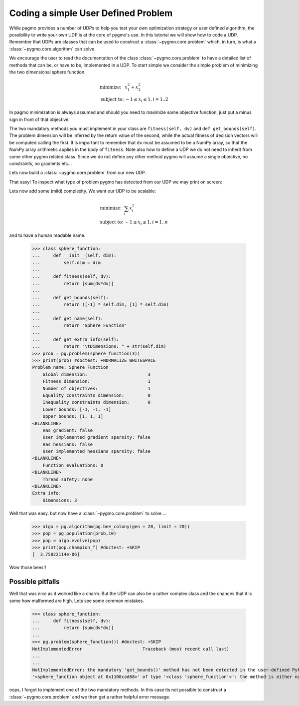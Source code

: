 .. _py_tutorial_coding_udp_simple:

Coding a simple User Defined Problem
------------------------------------

While pagmo provides a number of UDPs to help you test your own optimization strategy or user defined algorithm, the possibility
to write your own UDP is at the core of pygmo's use. In this tutorial we will show how to code a UDP. Remember that UDPs are classes that can be used 
to construct a :class:`~pygmo.core.problem` which, in turn, is what a :class:`~pygmo.core.algorithm` can solve.

We encourage the user to read the documentation of the class :class:`~pygmo.core.problem` to have a detailed list of methods that can be, or have to be,
implemented in a UDP. To start simple we consider the simple problem of minimizing the two dimensional sphere function.

.. math::
   \begin{array}{ll}
     \mbox{minimize: } & x_1^2+x_2^2 \\
     \mbox{subject to:} & -1 \le x_i \le 1, i = 1..2
   \end{array}

In pagmo minimization is always assumed and should you need to maximize some objective function, just put a minus sign in front of that objective.

.. doctest::

    >>> class sphere_function:
    ...     def fitness(self, dv):
    ...         return [sum(dv*dv)]
    ...         
    ...     def get_bounds(self):
    ...         return ([-1,-1],[1,1])

The two mandatory methods you must implement in your class are ``fitness(self, dv)`` and ``def get_bounds(self)``. The problem dimension
will be inferred by the return value of the second, while the actual fitness of decision vectors will be computed calling the first.
It is important to remember that ``dv`` must be assumed to be a NumPy array, so that the NumPy array arithmetic applies in 
the body of ``fitness``. Note also how to define a UDP we do not need to inherit from some other pygmo related class. 
Since we do not define any other method pygmo will assume a single objective, no constraints, no gradients etc...

Lets now build a :class:`~pygmo.core.problem` from our new UDP.

.. doctest::

    >>> import pygmo as pg
    >>> prob = pg.problem(sphere_function())

That easy! To inspect what type of problem pygmo has detected from our UDP we may print on screen:

.. doctest::

    >>> print(prob) #doctest: +NORMALIZE_WHITESPACE
    Problem name: <class 'sphere_function'>
    	Global dimension:			2
    	Fitness dimension:			1
    	Number of objectives:			1
    	Equality constraints dimension:		0
    	Inequality constraints dimension:	0
    	Lower bounds: [-1, -1]
    	Upper bounds: [1, 1]
    <BLANKLINE>
    	Has gradient: false
    	User implemented gradient sparsity: false
    	Has hessians: false
    	User implemented hessians sparsity: false
    <BLANKLINE>
    	Function evaluations: 0
    <BLANKLINE>
    	Thread safety: none
    <BLANKLINE>

Lets now add some (mild) complexity. We want our UDP to be scalable:

.. math::
   \begin{array}{ll}
     \mbox{minimize: } & \sum_i x_i^2 \\
     \mbox{subject to:} & -1 \le x_i \le 1, i = 1..n
   \end{array}

and to have a human readable name.

    >>> class sphere_function:
    ...     def __init__(self, dim):
    ...         self.dim = dim
    ...
    ...     def fitness(self, dv):
    ...         return [sum(dv*dv)]
    ...         
    ...     def get_bounds(self):
    ...         return ([-1] * self.dim, [1] * self.dim)
    ...
    ...     def get_name(self):
    ...         return "Sphere Function"
    ...
    ...     def get_extra_info(self):
    ...         return "\tDimensions: " + str(self.dim)
    >>> prob = pg.problem(sphere_function(3))
    >>> print(prob) #doctest: +NORMALIZE_WHITESPACE
    Problem name: Sphere Function
    	Global dimension:			3
    	Fitness dimension:			1
    	Number of objectives:			1
    	Equality constraints dimension:		0
    	Inequality constraints dimension:	0
    	Lower bounds: [-1, -1, -1]
    	Upper bounds: [1, 1, 1]
    <BLANKLINE>
    	Has gradient: false
    	User implemented gradient sparsity: false
    	Has hessians: false
    	User implemented hessians sparsity: false
    <BLANKLINE>
    	Function evaluations: 0
    <BLANKLINE>
    	Thread safety: none
    <BLANKLINE>
    Extra info:
    	Dimensions: 3

Well that was easy, but now have a :class:`~pygmo.core.problem` to solve ... 

    >>> algo = pg.algorithm(pg.bee_colony(gen = 20, limit = 20))
    >>> pop = pg.population(prob,10)
    >>> pop = algo.evolve(pop)
    >>> print(pop.champion_f) #doctest: +SKIP
    [  3.75822114e-06]

Wow those bees!! 

Possible pitfalls
^^^^^^^^^^^^^^^^^

Well that was nice as it worked like a charm. But the UDP can also be a rather complex class and the chances
that it is some how malformed are high. Lets see some common mistakes.

    >>> class sphere_function:
    ...     def fitness(self, dv):
    ...         return [sum(dv*dv)]
    ...         
    >>> pg.problem(sphere_function()) #doctest: +SKIP
    NotImplementedError                       Traceback (most recent call last)
    ...
    ...
    NotImplementedError: the mandatory 'get_bounds()' method has not been detected in the user-defined Python problem
    '<sphere_function object at 0x1108cad68>' of type '<class 'sphere_function'>': the method is either not present or not callable


oops, I forgot to implement one of the two mandatory methods. In this case its not possible to construct a :class:`~pygmo.core.problem`
and we then get a rather helpful error message.